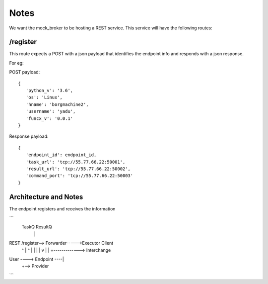 Notes
=====


We want the mock_broker to be hosting a REST service. This service will have the following routes:

/register
---------

This route expects a POST with a json payload that identifies the endpoint info and responds with a
json response.

For eg:

POST payload::

  {
     'python_v': '3.6',
     'os': 'Linux',
     'hname': 'borgmachine2',
     'username': 'yadu',
     'funcx_v': '0.0.1'
  }


Response payload::

  {
     'endpoint_id': endpoint_id,
     'task_url': 'tcp://55.77.66.22:50001',
     'result_url': 'tcp://55.77.66.22:50002',
     'command_port': 'tcp://55.77.66.22:50003'
  }




Architecture and Notes
----------------------

The endpoint registers and receives the information

```
                                       TaskQ ResultQ
                                          |    |
REST       /register--> Forwarder----->Executor Client
             ^                            |    ^
             |                            |    |
             |                            v    |
             |          +-------------> Interchange
User ----> Endpoint ----|
                        +--> Provider
```
